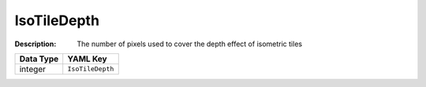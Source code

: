 .. _#/properties/Environment/properties/Observers/properties/Isometric/properties/IsoTileDepth:

.. #/properties/Environment/properties/Observers/properties/Isometric/properties/IsoTileDepth

IsoTileDepth
============

:Description: The number of pixels used to cover the depth effect of isometric tiles

.. list-table::

   * - **Data Type**
     - **YAML Key**
   * - integer
     - ``IsoTileDepth``


